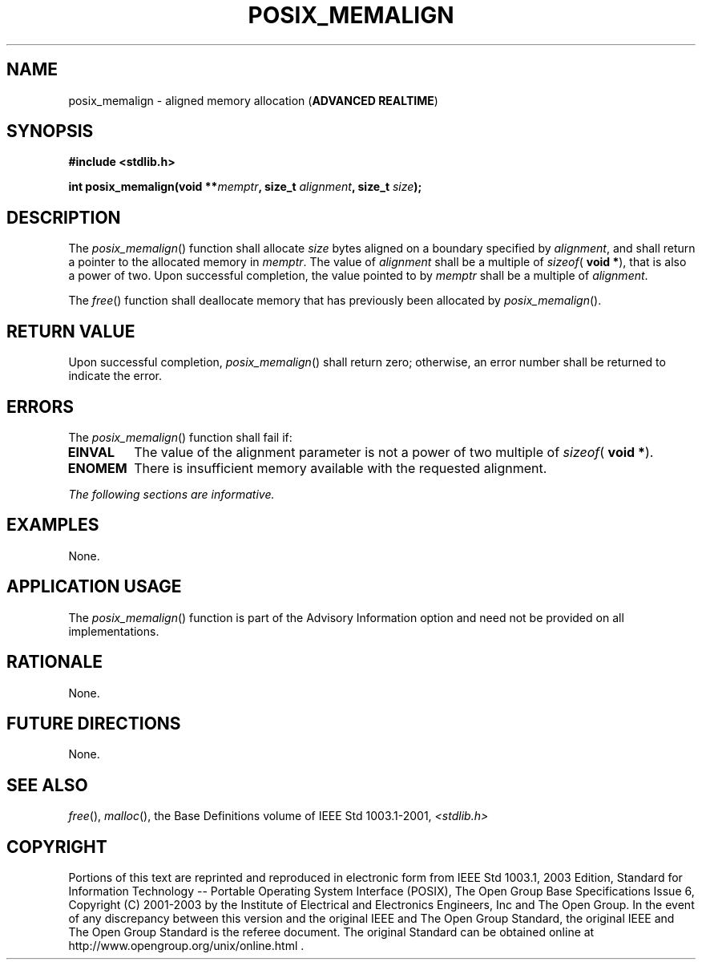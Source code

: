 .\" Copyright (c) 2001-2003 The Open Group, All Rights Reserved 
.TH "POSIX_MEMALIGN" 3 2003 "IEEE/The Open Group" "POSIX Programmer's Manual"
.\" posix_memalign 
.SH NAME
posix_memalign \- aligned memory allocation (\fBADVANCED REALTIME\fP)
.SH SYNOPSIS
.LP
\fB#include <stdlib.h>
.br
.sp
int posix_memalign(void **\fP\fImemptr\fP\fB, size_t\fP \fIalignment\fP\fB,
size_t\fP \fIsize\fP\fB); \fP
\fB
.br
\fP
.SH DESCRIPTION
.LP
The \fIposix_memalign\fP() function shall allocate \fIsize\fP bytes
aligned on a boundary specified by \fIalignment\fP, and
shall return a pointer to the allocated memory in \fImemptr\fP. The
value of \fIalignment\fP shall be a multiple of
\fIsizeof\fP( \fBvoid *\fP), that is also a power of two. Upon successful
completion, the value pointed to by \fImemptr\fP shall
be a multiple of \fIalignment\fP.
.LP
The
\fIfree\fP() function shall deallocate memory that has previously
been allocated by
\fIposix_memalign\fP(). 
.SH RETURN VALUE
.LP
Upon successful completion, \fIposix_memalign\fP() shall return zero;
otherwise, an error number shall be returned to indicate
the error.
.SH ERRORS
.LP
The \fIposix_memalign\fP() function shall fail if:
.TP 7
.B EINVAL
The value of the alignment parameter is not a power of two multiple
of \fIsizeof\fP( \fBvoid *\fP).
.TP 7
.B ENOMEM
There is insufficient memory available with the requested alignment.
.sp
.LP
\fIThe following sections are informative.\fP
.SH EXAMPLES
.LP
None.
.SH APPLICATION USAGE
.LP
The \fIposix_memalign\fP() function is part of the Advisory Information
option and need not be provided on all
implementations.
.SH RATIONALE
.LP
None.
.SH FUTURE DIRECTIONS
.LP
None.
.SH SEE ALSO
.LP
\fIfree\fP(), \fImalloc\fP(), the Base Definitions volume of
IEEE\ Std\ 1003.1-2001, \fI<stdlib.h>\fP
.SH COPYRIGHT
Portions of this text are reprinted and reproduced in electronic form
from IEEE Std 1003.1, 2003 Edition, Standard for Information Technology
-- Portable Operating System Interface (POSIX), The Open Group Base
Specifications Issue 6, Copyright (C) 2001-2003 by the Institute of
Electrical and Electronics Engineers, Inc and The Open Group. In the
event of any discrepancy between this version and the original IEEE and
The Open Group Standard, the original IEEE and The Open Group Standard
is the referee document. The original Standard can be obtained online at
http://www.opengroup.org/unix/online.html .
